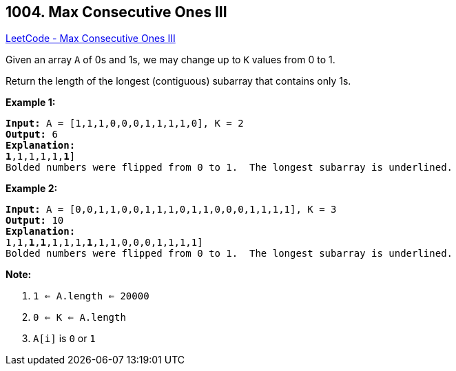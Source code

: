 == 1004. Max Consecutive Ones III

https://leetcode.com/problems/max-consecutive-ones-iii/[LeetCode - Max Consecutive Ones III]

Given an array `A` of 0s and 1s, we may change up to `K` values from 0 to 1.

Return the length of the longest (contiguous) subarray that contains only 1s. 

 


*Example 1:*

[subs="verbatim,quotes,macros"]
----
*Input:* A = [1,1,1,0,0,0,1,1,1,1,0], K = 2
*Output:* 6
*Explanation:*
[1,1,1,0,0,[.underline]#*1*,1,1,1,1,*1*#]
Bolded numbers were flipped from 0 to 1.  The longest subarray is underlined.
----


*Example 2:*

[subs="verbatim,quotes,macros"]
----
*Input:* A = [0,0,1,1,0,0,1,1,1,0,1,1,0,0,0,1,1,1,1], K = 3
*Output:* 10
*Explanation:*
[0,0,[.underline]#1,1,*1*,*1*,1,1,1,*1*,1,1#,0,0,0,1,1,1,1]
Bolded numbers were flipped from 0 to 1.  The longest subarray is underlined.

----

 

*Note:*


. `1 <= A.length <= 20000`
. `0 <= K <= A.length`
. `A[i]` is `0` or `1` 



